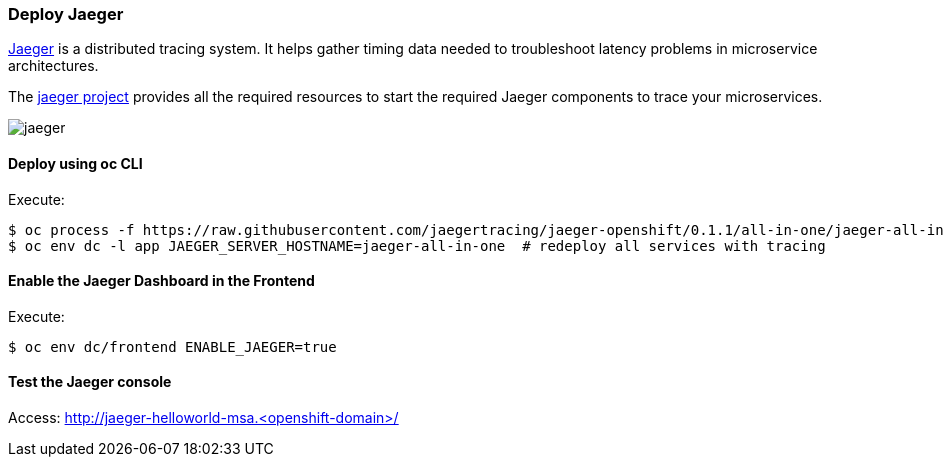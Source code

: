 // JBoss, Home of Professional Open Source
// Copyright 2016, Red Hat, Inc. and/or its affiliates, and individual
// contributors by the @authors tag. See the copyright.txt in the
// distribution for a full listing of individual contributors.
//
// Licensed under the Apache License, Version 2.0 (the "License");
// you may not use this file except in compliance with the License.
// You may obtain a copy of the License at
// http://www.apache.org/licenses/LICENSE-2.0
// Unless required by applicable law or agreed to in writing, software
// distributed under the License is distributed on an "AS IS" BASIS,
// WITHOUT WARRANTIES OR CONDITIONS OF ANY KIND, either express or implied.
// See the License for the specific language governing permissions and
// limitations under the License.

### Deploy Jaeger

http://uber.github.io/jaeger/[Jaeger] is a distributed tracing system. It helps gather timing data needed to troubleshoot latency problems in microservice architectures.

The https://github.com/uber/jaeger[jaeger project] provides all the required resources to start the required Jaeger components to trace your microservices.

image::images/jaeger.png[]

#### Deploy using oc CLI

Execute:

----
$ oc process -f https://raw.githubusercontent.com/jaegertracing/jaeger-openshift/0.1.1/all-in-one/jaeger-all-in-one-template.yml | oc create -f -
$ oc env dc -l app JAEGER_SERVER_HOSTNAME=jaeger-all-in-one  # redeploy all services with tracing
----

#### Enable the Jaeger Dashboard in the Frontend

Execute:
----
$ oc env dc/frontend ENABLE_JAEGER=true
----

#### Test the Jaeger console

Access: http://jaeger-helloworld-msa.<openshift-domain>/

